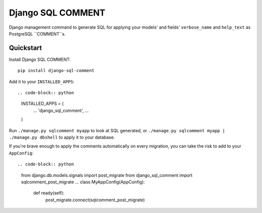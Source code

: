 Django SQL COMMENT
==================

Django management command to generate SQL for applying your models' and fields' ``verbose_name`` and ``help_text`` as PostgreSQL ``COMMENT``s.

Quickstart
----------

Install Django SQL COMMENT::

    pip install django-sql-comment

Add it to your ``INSTALLED_APPS``::

.. code-block:: python

    INSTALLED_APPS = (
        ...
        'django_sql_comment',
        ...
    )

Run ``./manage.py sqlcomment myapp`` to look at SQL generated, or ``./manage.py sqlcomment myapp | ./manage.py dbshell`` to apply it to your database.

If you're brave enough to apply the comments automatically on every migration, you can take the risk to add to your ``AppConfig``::

.. code-block:: python
    from django.db.models.signals import post_migrate
    from django_sql_comment import sqlcomment_post_migrate
    ...
    class MyAppConfig(AppConfig):
        def ready(self):
            post_migrate.connect(sqlcomment_post_migrate)
